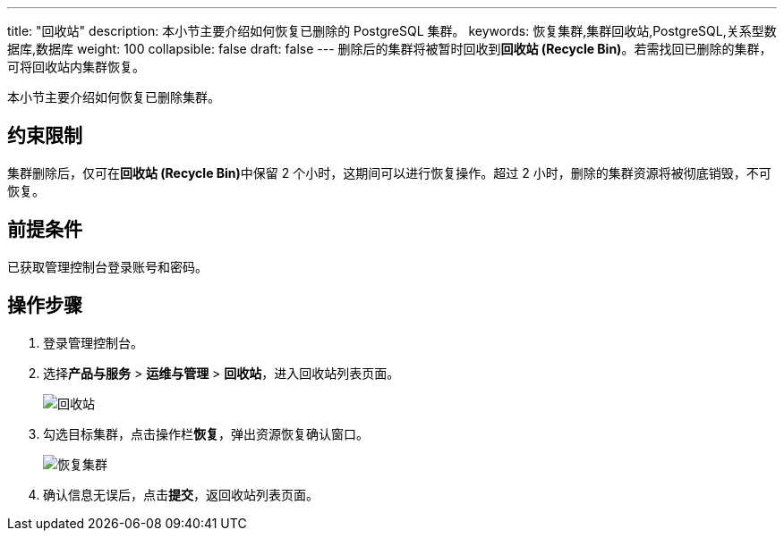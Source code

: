 ---
title: "回收站"
description: 本小节主要介绍如何恢复已删除的 PostgreSQL 集群。 
keywords: 恢复集群,集群回收站,PostgreSQL,关系型数据库,数据库
weight: 100
collapsible: false
draft: false
---
删除后的集群将被暂时回收到**回收站 (Recycle Bin)**。若需找回已删除的集群，可将回收站内集群恢复。

本小节主要介绍如何恢复已删除集群。

== 约束限制

集群删除后，仅可在**回收站 (Recycle Bin)**中保留 2 个小时，这期间可以进行恢复操作。超过 2 小时，删除的集群资源将被彻底销毁，不可恢复。

== 前提条件

已获取管理控制台登录账号和密码。

== 操作步骤

. 登录管理控制台。
. 选择**产品与服务** > *运维与管理* > *回收站*，进入回收站列表页面。
+
image::/images/cloud_service/database/postgresql/recycle_list.png[回收站]

. 勾选目标集群，点击操作栏**恢复**，弹出资源恢复确认窗口。
+
image::/images/cloud_service/database/postgresql/recycle_cluster.png[恢复集群]

. 确认信息无误后，点击**提交**，返回收站列表页面。

